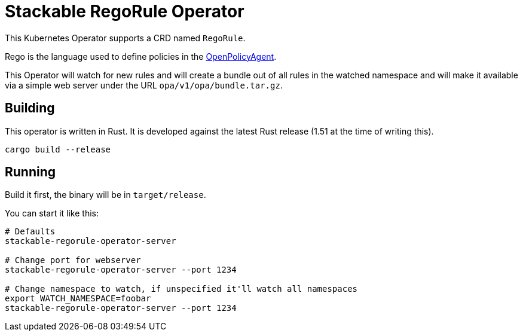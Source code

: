 = Stackable RegoRule Operator

This Kubernetes Operator supports a CRD named `RegoRule`.

Rego is the language used to define policies in the https://www.openpolicyagent.org/[OpenPolicyAgent].

This Operator will watch for new rules and will create a bundle out of all rules in the watched namespace and will make it available via a simple web server under the URL `opa/v1/opa/bundle.tar.gz`.

== Building

This operator is written in Rust.
It is developed against the latest Rust release (1.51 at the time of writing this).

    cargo build --release

== Running

Build it first, the binary will be in `target/release`.

.You can start it like this:
[source]
----
# Defaults
stackable-regorule-operator-server

# Change port for webserver
stackable-regorule-operator-server --port 1234

# Change namespace to watch, if unspecified it'll watch all namespaces
export WATCH_NAMESPACE=foobar
stackable-regorule-operator-server --port 1234
----

